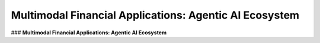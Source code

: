 =================================
Multimodal Financial Applications: Agentic AI Ecosystem
=================================

### **Multimodal Financial Applications: Agentic AI Ecosystem**
